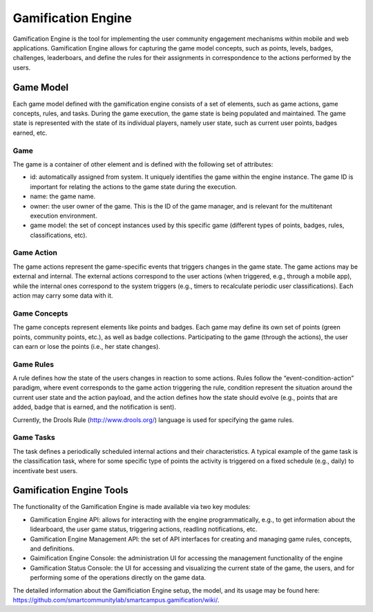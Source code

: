 Gamification Engine
====================

Gamification Engine is the tool for implementing the user community 
engagement mechanisms within mobile and web applications. Gamification Engine
allows for capturing the game model concepts, such as points, levels,
badges, challenges, leaderboars, and define the rules for their assignments
in correspondence to the actions performed by the users.

Game Model
------------

Each game model defined with the gamification engine consists of a set of elements, such as game actions, game concepts, rules, and tasks. During the game execution, the game state is being populated and maintained. The game state is represented with the state of its individual players, namely user state, such as current user points, badges earned, etc.

Game
~~~~~~~

The game is a container of other element and is defined with the following set of attributes:

- id: automatically assigned from system. It uniquely identifies the game within the engine instance. The game ID is important for relating the actions to the game state during the execution.
- name: the game name.
- owner: the user owner of the game. This is the ID of the game manager, and is relevant for the multitenant execution environment.
- game model: the set of concept instances used by this specific game (different types of points, badges, rules, classifications, etc).

Game Action
~~~~~~~~~~~~~~~

The game actions represent the game-specific events that triggers changes in the game state. The game actions may be external and internal. The external actions correspond to the user actions (when triggered, e.g., through a mobile app), while the internal ones correspond to the system triggers (e.g., timers to recalculate periodic user classifications). Each action may carry some data with it.

Game Concepts
~~~~~~~~~~~~~~~~~~

The game concepts represent elements like points and badges. Each game may define its own set of points (green points, community points, etc.), as well as badge collections. Participating to the game (through the actions), the user can earn or lose the points (i.e., her state changes).

Game Rules
~~~~~~~~~~~~~~~

A rule defines how the state of the users changes in reaction to some actions. Rules follow the “event-condition-action” paradigm, where event corresponds to the game action triggering the rule, condition represent the situation around the current user state and the action payload, and the action defines how the state should evolve (e.g., points that are added, badge that is earned, and the notification is sent).

Currently, the Drools Rule (http://www.drools.org/) language is used for specifying the game rules.

Game Tasks
~~~~~~~~~~~~

The task defines a periodically scheduled internal actions and their characteristics. A typical example of the game task is the classification task, where for some specific type of points the activity is triggered on a fixed schedule (e.g., daily) to incentivate best users.


Gamification Engine Tools
----------------------------

The functionality of the Gamification Engine is made available via two key modules:

- Gamification Engine API: allows for interacting with the engine programmatically, e.g., to get information about the lidearboard, the user game status, triggering actions, readling notifications, etc.
- Gamification Engine Management API: the set of API interfaces for creating and managing game rules, concepts, and definitions.
- Gaimification Engine Console: the administration UI for accessing the management functionality of the engine
- Gamification Status Console: the UI for accessing and visualizing the current state of  the game, the users, and for performing some of the operations directly on the game data.

The detailed information about the Gamificiation Engine setup, the model, and its usage 
may be found here: https://github.com/smartcommunitylab/smartcampus.gamification/wiki/.

